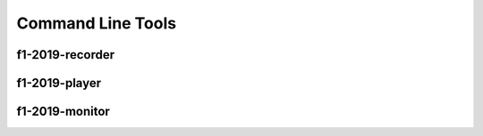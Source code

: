 ==================
Command Line Tools
==================

f1-2019-recorder
----------------

f1-2019-player
--------------

f1-2019-monitor
---------------

